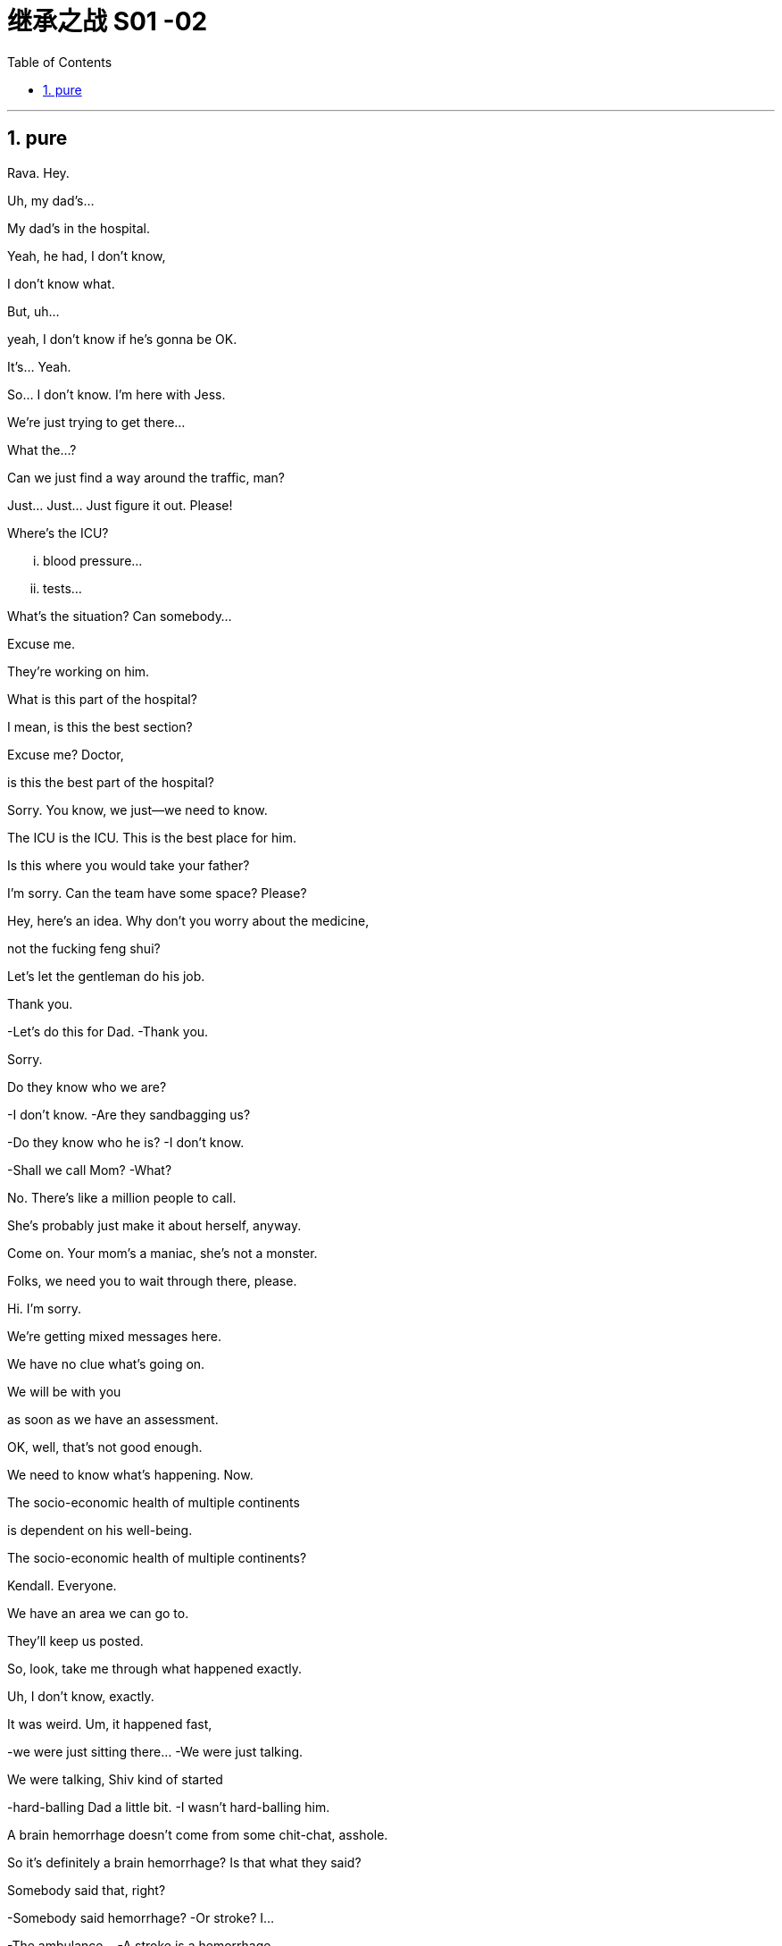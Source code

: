 
= 继承之战 S01 -02
:toc: left
:toclevels: 3
:sectnums:
:stylesheet: ../../../../myAdocCss.css

'''

== pure

Rava. Hey.

Uh, my dad's...

My dad's in the hospital.

Yeah, he had, I don't know,

I don't know what.

But, uh...

yeah, I don't know if he's gonna be OK.

It's... Yeah.

So... I don't know. I'm here with Jess.

We're just trying to get there...

What the...?

Can we just find a way around the traffic, man?

Just... Just... Just figure it out. Please!

Where's the ICU?

... blood pressure...

... tests...

What's the situation? Can somebody...

Excuse me.

They're working on him.

What is this part of the hospital?

I mean, is this the best section?

Excuse me? Doctor,

is this the best part of the hospital?

Sorry. You know, we just--we need to know.

The ICU is the ICU. This is the best place for him.

Is this where you would take your father?

I'm sorry. Can the team have some space? Please?

Hey, here's an idea. Why don't you worry about the medicine,

not the fucking feng shui?

Let's let the gentleman do his job.

Thank you.

-Let's do this for Dad. -Thank you.

Sorry.

Do they know who we are?

-I don't know. -Are they sandbagging us?

-Do they know who he is? -I don't know.

-Shall we call Mom? -What?

No. There's like a million people to call.

She's probably just make it about herself, anyway.

Come on. Your mom's a maniac, she's not a monster.

Folks, we need you to wait through there, please.

Hi. I'm sorry.

We're getting mixed messages here.

We have no clue what's going on.

We will be with you

as soon as we have an assessment.

OK, well, that's not good enough.

We need to know what's happening. Now.

The socio-economic health of multiple continents

is dependent on his well-being.

The socio-economic health of multiple continents?

Kendall. Everyone.

We have an area we can go to.

They'll keep us posted.

So, look, take me through what happened exactly.

Uh, I don't know, exactly.

It was weird. Um, it happened fast,

-we were just sitting there... -We were just talking.

We were talking, Shiv kind of started

-hard-balling Dad a little bit. -I wasn't hard-balling him.

A brain hemorrhage doesn't come from some chit-chat, asshole.

So it's definitely a brain hemorrhage? Is that what they said?

Somebody said that, right?

-Somebody said hemorrhage? -Or stroke? I...

-The ambulance... -A stroke is a hemorrhage.

-It is? -Yes.

Did someone say "Hemorrhage,"

or is it just us who said it?

It could be an aneurism.

Why aren't we chasing this?

I'll chase.

Hey, uh, is there any...

Did Dad ever talk to any of you guys about cryogenics?

You're insane.

Look, I don't want to be given the runaround

by Doctor-fucking-SUNY Purchase Medical School here.

We need to know who the top players are, OK?

Who's the top dog in this hospital?

Have you talked to Dad's neurologist?

Kendall, stop acting like the king of the hospital.

We're all trying to do our best, so just fuck off.

I'm on it. OK?

According to this, it sounds like a stroke,

but it could be an acute subdural hematoma.

Great. Get in there and operate, Doctor Google.

He once talked to me about cryogenics.

What? Wouldn't that just be typical?

All the other billionaires are strolling around in new bodies,

but not Dad, because we were

too embarrassed to actually discuss it.

He didn't talk to you about cryogenics.

You talked to him about cryogenics

because you're obsessed with cryogenics.

-I'm not really, Kendall. -And what he didn't tell you,

and what I'm telling you now,

is that you are an idiot.

Sticks and stones, Kenny.

Yeah, I know.

And on his birthday, too? It's so shitty.

So what's happening now?

Are you staying at the hospital?

I guess.

I mean, I think I've got a job,

but I don't know.

Logan said I did,

but Marcia was the only one to hear it,

so... and then he tragically,

you know, like, whatever.

Well, what sort of job? Is it a good job?

I don't know. Like,

could be anything.

And I have, like, 20 bucks left.

The world is so fucked up.

I am not sending you any more money, Greg.

Step up.

I'm not asking you to send me...

Look,

just make sure about the job.

-All right?  -Yeah, I know.

Hey, do you have cash?

Yeah. Uh...

no, just my last twenty.

That's fine. Thanks.

I just got mugged by Shiv.

Born in humble circumstances in Dundee, Scotland,

shortly before the outbreak of the Second World War,

Logan Roy grew up in poverty,

but died one of the richest

and most powerful men in America.

His widowed mother took the decision...

It's an ATN obituary.

They want us to OK it in case they have to run it.

Is it nice?

I mean, it's made by his own news division.

Doesn't say he was a prick.

You want to watch it?

No.

I would really love to see you.

Yes, it's appropriate. It could hardly be more appropriate.

Ok?

Yeah, OK. OK, good.

-Hey, Jess? -Mm-hmm?

There's nothing in here about our mom.

Or Connor's. They need to be included.

Yeah.

PJ says Aziz Kahn at Mayo Clinic is the best there is.

Sarah says Ann Wieman at NYU.

Ann Wieman? Is that... That's not who I have.

Well, it's the name I have.

Can you tell Sarah to give her a call?

-Sure. -Hey, Rome.

-Do you have regular?  -No, I've got...

Now I'm strapped. Was there any change at all?

-Hey, you guys. -What?

Could I have the change?

What is this? Already? People are sending shit already?

It's from Lawrence Yee at Vaulter.

Call him and tell him that is not fucking appreciated.

Mm-hmm.

-Kendall, I'm so sorry. -Thank you, Gerri.

Can you give me five?

We need to talk.

Over here, OK?

Obviously the nominating committee, the board,

has a plan in the event of Logan's incapacitation.

Sorry, do I need to hear this right now?

You do.

In the event that we, uh,

continue on our trajectory

of his current consciousness,

we're gonna need to announce a plan

by around 6:30, before the markets open,

in order to avoid a lot of funky chowder.

Did you say funky chowder?

We've set up down here.

What have you set up?

You're gonna want a place to just be,

and chill, you know?

We talked to some of the trustees of the hospital,

so everybody knows who's who.

Yeah. It's not a war room yet, but, um...

But if we need one, it's available.

Jesus.

Uh, so there's a bathroom through there...

-Hi, Karolina...  -Hi.

Thank you, guys.

So I have Dewi and Asha from the nominating committee on the line.

Kendall's here, and you're on speaker, guys.

So sorry to hear about the news.

Likewise.

As you know, our standing plan in the event of Logan's...

absence, is to separate his CEO and Chairman roles.

You'll become acting CEO,

Frank stays on as COO.

We'll need to act fast. Stabilize the stock price.

Dewi? Dewi?

I'm sorry...

my dad is my focus right now, OK?

Of course, it's just that there's a problem

in terms of the optics if what happened earlier today

between you two gets out.

I'm sorry, I don't know what you're talking about.

Sure. Well...

And then there's the problem with Frank.

-As in?  -Logan fired him

and promoted Roman.

Roman?

Jesus.

Look, I'm sorry, I...

I can't get into this right now, guys.

No, of course.

You are in no fit state.

But here's my take, OK?

My dad got sick today, right?

I don't know, I mean, nobody knows

when he started acting out of character,

but, like, he didn't seem great from the morning on,

and there's no paper on any of the moves made today.

-Right, Gerri? -Uh...

nothing meaningful.

Yeah, it was words.

Words are just, what?

Nothing.

Complicated air flow.

So, I mean, if I was saying what actually happened today,

it would be nothing.

Well, that certainly

makes things simpler from our point of view.

Do you think you can get the family behind it?

Yes.

And Frank?

Sure.

Dude, can't we just talk here?

You know Connor's invited Willa down?

What?! Here?!

What's the deal with their deal?

Unlike me, he has no sense of boundaries.

What the fuck?

It's stale, but it's empty, I think.

-Hello? -You wanna do a play?

No, I, um, just wanted to...

I've been thinking that maybe this might be

really tough on Marcia.

Yeah, you're thinkin' that?

What, will she put all her inheritance into gold or oil?

No, I just... No, I...

Look, I know that, like, the trust only comes into play

if certain things happen...

Yeah, he's dead, or brain dead.

Yeah, but I was thinkin', like...

wouldn't it be nice for Dad to wake up

and for all of us to have signed,

like he wanted?

You know, like a nice gesture?

And if he doesn't wake up,

we've basically signed over to Marcia

the power to choose the new Dad.

So... OK. So, for the record,

you are declining to sign on the change of trust?

-For the record? -Yeah.

What the fuck is this, McCarthyism?

I'm not declining, I'm just not...

I'm not "Clining." What the f...

OK. No. OK, just, you know,

that just seems very shitty under the circumstances.

What circumstances?

Well, you did make her husband's brain explode.

Fuck you, man!

Wait...

-Stop it! -You shit!

What, are you fuckin' insane?

No! No!

He...

He doesn't deserve this.

It's just so unfair.

He's a great... man.

He, like, let me come to his birthday lunch.

And he offered me a job.

Right?

He doesn't deserve this.

And... so, if there's anything that I can do,

let me know.

Actually, there is something.

-OK. -Can you go to the apartment

and get his bed things and slippers?

The ones with the dark checks.

You don't mind?

No, no. I'd be...

respectfully, uh, somberly willing.

Thank you.

-Now? -Please.

OK. All right.

Marcia, we can get

Colin or the driver to go and get his things.

I don't need this fly buzzing in my face.

Slippers, slippers, slippers, slippers, slippers.

Yeah, don't fuck it up.

Fuckin' long legs. Greg! Hey, I need a favor from you.

What's up?

Dad had some papers he wanted us to sign,

and they're in some envelopes,

just pick 'em up at the house, and bring 'em.

Yeah. Where are the papers?

They're in the house somewhere.

In envelopes--They're just in the house!

-You got it? -OK. I was imagining...

Oh, you're fucking tall. This is hurting my goddamn neck.

I have to go. OK? Just find the papers,

and bring 'em back.

Papers, and... and... they're gonna be just...

I am so done with this conversation.

-Just handle it, OK? -All right. Yeah.

Better not fuck this one up.

I don't want Logan Roy's newspapers

goin' through my trash cans.

-Oh, my God! We've killed... -Logan.

We're bastards!

Turn that off.

Roman, no. Turn it off.

-We've killed... -Logan.

We're...

What are they saying?

Just rumors, you know.

He was taken to the hospital,

some of Twitter says he's dead,

and also a good deal of, um,

of rejoicing at our father's potential demise.

Can we find out who these fuckers are

and, like... report them?

Or just, like, screen grab their shit.

-OK. -So we know? Yeah?

So, I don't know where Kendall is, but...

Hi. Really sorry, you guys.

Thanks, Willa.

Why don't we sit over here.

Oh, there's Ken.

It's gross.

News is out.

OK, right. Well...

So, um, listen.

I don't even want to think about this,

but I just spoke to the nominating committee,

and, uh...

the thing is that the plan

is to announce that I take over from Dad.

-Well, no. -Excuse me?

-What do you mean? -I mean,

we're waiting for the results of the scan.

It's a pointless conversation.

OK, well, let's talk about it.

I can't talk about it. I'm upset.

Hey! I'm upset too.

Oh, not too upset to go and fucking plot

-with the suits. -Fuck you! OK?

I could hardly hear them for the blood rushing in my ears.

Isn't there a plan anyways? Like...

Yes, there's a plan.

That's what I'm fucking telling you.

The plan is that Frank and I will take over...

-Frank was fired. So.. -Yeah.

OK. Well, I mean, let's d-discuss

and just see where we are, right?

I'm not doing this.

If Dad dies, I don't want

to be talking about this shit when he dies.

He won't die.

Yeah, this is great. Thank you.

Hey, man.

Sorry, I'm... I'm really sorry,

but I don't have any money for the cab.

I'm sorry, sir, do I know you?

Yeah, I-I was here a little earlier.

I got assaulted a little in there.

So can you pay for the cab, please?

She was supposed to call,

but maybe she didn't because there's an emergency,

uh, happening.

Sir, I'm sorry,

I don't know who you are.

OK, so he's not gonna lend me the money.

So, I don't know, um...

You know, he... Pretty much, he owes you your money.

He owes me the...?

You better give me the money, dude.

You guys need to work this out for yourselves,

because basically one of you guys

hasn't got $14, OK?

Yes, ma'am.

Hello, Mrs. Roy?

Thank you.

I'm so sorry.

It's so weird.

I actually like hospitals.

Lots of people don't. But they're safe.

The weird thing for me

is that I was, well,

I'd been intending to talk to Logan,

you know, and make a... make a proposal,

a very decent proposal, to Shiv.

Actually been meaning to ask for his blessing for a while,

but, uh... now it's very difficult.

You need to find the right time

for these conversations.

Right.

The weird thing I'm thinkin' now is,

do you think Logan would still like to be asked?

You know? I mean, I know he can't reply,

but would he appreciate the gesture

if he was told about it later?

Or even in the case...

in the case of the worst... case,

would it have been nice to have asked his body?

Rumors continue to circulate about the health of...

Hey, hey. They're ready.

They have the results.

OK. Fuck.

You OK?

Yeah. Yeah. He'll be fine.

He's probably in there eating a fucking chicken bucket

and yelling at someone.

He's had a hemorrhagic stroke,

a bleed in the deep right hemisphere

that put pressure on the thalamus and the brain stem,

and that's what caused a loss of consciousness.

So, what, do you operate?

We don't do that with deep bleeds, especially in older patients.

-He's not an older patient. -Dude, he just turned 80.

But physically, he's, like,

still in his 70s, and he's in great shape.

The evidence is that operating

in situations like these isn't worthwhile.

So, then, what do you do?

You can't do nothing.

We will carry out regular observations,

and hopefully we'll see some improvement soon.

That's not good enough. Right, Dr. Judith? That's...

It's an excellent department.

Well, thank you for your input,

but you'll understand if we check out our options.

My assistant's been in touch with Ann Wieman at NYU,

and we might move Dad there.

No. He stays here.

He gets better here.

Well, we can discuss.

We'll discuss and get back to you.

No. No discussion.

I am his next of kin. I am his proxy.

I am in charge. Thank you.

Good. Well...

we'll move Logan to a suite in Greenberg.

I'll show you the way.

I'm sure you have some questions.

Feel free to ask me on the way up.

-I'm sorry, Ken. -Thanks for coming over.

OK, so look.

We don't know what's going on.

He could be fine; he could not.

Either way, he's not gonna be back tomorrow,

so, long story short,

will you carry on as COO, step up on the board...

-Become acting chairman. -Yes.

-No. -What?

He fired me, Ken.

He... I...

Look, I don't know if he even knew what he was saying...

if his brain was working.

His brain was working fine.

Well, whatever else, there's no proof, legally,

-that yesterday even happened. -That's not the problem.

-So what's the problem? -I don't want to be chairman.

I am just an attendant lord, here to swell a scene or two.

What the fuck does that mean?

Come on, don't do that.

We could do great things together.

Mm-hmm.

So what do you need, Frank?

A jazillion dollars in unmarked Bitcoin.

I don't have a price, Ken.

-Frank, I don't understand. -Ju... We'll talk.

There's a lot of mess to be cleaned up, Kendall,

but you can do it, son.

You can.

And there's nothing I can say to change your mind?

I'm sorry about your father.

And good luck, Kenny.

Yeah?

I told Greg to bring the change of trust.

-What? -And when he does,

I think we should sign it.

I... I'm not doing anything without my lawyer present.

OK. Well, I'm going to sign it, I'm getting Connor to sign it.

It's gonna make you look pretty fucking heartless when you don't.

Don't give me a fuckin' scary look.

You hit me, I will fuck you up.

Fuck.

Yeah.

God, you're so annoying.

Shut up.

-Hello? -Greg.

Hey. Did you find those contracts Roman asked for?

Uh, I... Yes, I got 'em.

Oh, I think you have the wrong ones.

Uh, OK.

Right.

What, uh, what shall I do?

Look, there's a lot of confusion.

'Cause if you have any doubt, maybe you can't find them,

and that might be simplest.

But if I do,

'cause I...

I think I have the right ones here.

Don't bring them in.

Did he change his mind?

No. I'm just telling you:

Don't bring them in.

Ok. Ok. S...

All right, I get... I get it.

So, who's the...

Like, what's the chain of command here?

Are you the more senior sibling?

Greg,

it's simple.

This is a favor I'd like you to do for me,

and I'd like you to be discreet.

You stay for a while, you can't find them,

you come back. OK?

-OK. -Thank you.

This is better.

look, so, I know you don't want to talk about this,

I'm just informing you, Roman as a board member

and Shiv as a shareholder,

I'll be taking temporary charge as CEO and Chairman.

Frank is not interested in the position at present.

No. I'm sorry, but even if we were talking about this,

which we are not, it wouldn't necessarily be you.

I'm sorry, then who the fuck would it be?

I don't know. Anyone.

It could be me.

Are you insane?

-Dad made me COO. -I don't think so, dude.

Dad wasn't thinking straight.

I think he was.

You? The chief operating officer?

-Yup. -I mean, if that wasn't a sign

he was loco in the coco, I don't know what is.

Well, I don't see it that way.

Come on. It was a negotiating position, Rome.

He was fuckin' playing you

to get you to sign the change of trust.

Do you even know what it fucking involves?

I mean, he conked out mid-game.

Are you calling me a dipshit?

No. I love you, man, but you're not a serious person.

All right, fuck you. He's alive, you're not the fuckin' boss.

All right! Come on. Let's not throw shit around.

We're in the middle, so let's just sit tight. No sudden moves.

We need to move. The markets are gonna

want to know who's behind the wheel.

We need to control the narrative.

"Control the narrative." You probably yell that when you cum.

"Oh! Control the narrative! Oh! Control it...

Control the narrative! Uhh..."

Fuck you. We're in a hospital.

Everyone knows.

We have to say something.

No. Actually, we don't. 'Cause no one knows how serious it is.

So we don't have to say anything.

Actually, we do. The SEC.

There are rules, there are laws...

Oh, no. The law? Well, we can't break the law.

Hey, Karolina?

Has a CEO ever been out of action

and people haven't been told?

Um, not that I can think of. There was Apple, but that...

Right, but if we... wanted to drag our feet on this,

until we figure the moves...

Well, once we do know,

there's a duty to shareholders to let people...

Yeah, but I don't... I don't know what we know.

I mean, this could be an allergic reaction.

-It could be the flu. -Oh, come on.

Look at the fuckin' orchids. This is out there.

It's like we're being held hostage in the Honolulu airport.

But if we wanted to say something, you know, other than...

It's called a lie, Shiv.

When you say the thing that's not, that's a lie.

We'll need to make a holding statement.

Of course, I'm open to your suggestions

on how to... finesse it.

Perfect. We'll make a decision and get back to you shortly.

Logan Roy, CEO and chairman of Waystar corporation...

So, what do you think I do?

Well, I don't know. What did she say?

Roman said bring in the papers,

Shiv said don't bring in the papers.

Well, I guess you need to decide

which one of them is more important?

I guess Roman's... in the company,

but Shiv seems like, I don't know, more bossy?

All right. Well, can you just take some of the papers?

Plus, I don't know about these slippers.

Like, they're all plaid.

Does "Checked" mean plaid?

'Cause then there's gingham, there's tartan...

It's like a crisscross fuckin' minefield.

Oh, fuck the slippers, Greg.

You have to strategize.

I'm trying to strategize, Mom, with you!

But you won't strategize.

Hey. What's up, Kendall?

You mix me up with your sponsor?

Listen, I'm just calling to issue a reminder.

Your pecker's in my pocket, OK,

Dickless Dickleby?

You do what I say.

Let others say what they want, but we stay dark.

You get me? No reporting on what went down yesterday,

the turmoil.

Well, I can do whatever I want,

because Vaulter and our satellite sites

have editorial independence...

as set out in that piece of paper you signed.

You know what that piece of paper is to me?

Nothing. OK?

I'd jerk off on that paper and send it to you as a greeting card.

Simon says, Mum's the word.

Motherfucker.

Hey. Sorry to bother you so late.

Hey, let's put something together

about the Roy family shitshow.

So, and I don't want to get into this, but

maybe we should just cut off the whole Kendall CEO thing

so that it doesn't get painful.

Well, I mean, I'm not looking for it,

but I guess I'm already COO,

so one more step...

It's not gonna be you.

-Because? -Come on.

-I don't know what that means. -Yes, you do.

Well, it doesn't matter who does it.

It's just temporary, so anyone will do.

Yeah, sure. Anyone.

-Tom. -Tom?

OK, fine.

Karl.

Prick. Eva?

Cunt.

Okay. So?

Someone Dad trusts.

But Dad doesn't trust anyone, except Frank,

and he fired Frank for shits and giggles.

Gerri?

I don't love Gerri.

But I don't hate Gerri.

So, Gerri.

I'll talk to her.

So, Gerri.

How ya doin'?

Oh, I'm fine.

This is where they brought Baird, so it's a little...

Baird?

Yeah, Baird. My husband.

Shiv's godfather?

Oh, does he, um... with the tortoise?

-Yeah. -Fuck, yeah. Of course.

-How is he? -He's dead.

I know. I know. I remember... you...

So, uh, Gerri, uh,

just wanted to say thanks

for captaining us through this shitstorm.

Um, you do a good job,

Gerri, you, uh,

you're, um, you're a real good job-doer.

I suck at the whole corporate flirt thing.

You know, I just...

I like to lube up and fuck, you know?

-ok. -ok.

So, um... for me and Shiv,

the whole Kendall thing doesn't work.

So we were thinkin'... general counsel...

you know where the bodies are buried.

You probably buried 'em yourself.

So...

you would have the family's support

to step in and take the reins.

That's a very generous offer,

but I'm going to have to decline.

OK. Can, uh, can I ask why?

Why I don't want the job that makes your brain explode?

OK, but, um, uh...

G-Gerri, excuse me,

but I... I've always thought of you...

and I mean this in the best possible way...

as a stone-cold killer bitch.

Who says you don't know how to flirt?

Ok.

Hey. Can I get a moment alone with you, do you think?

-I... -Have you seen this?

I'm so sorry about your father.

Thank you. Would you give us a minute?

Yeah.

Thanks, Willa.

Tom, would you mind?

Oh, come on. I'm not the same as her.

Ken.

Vaulter's running a story about how the company's in turmoil.

Don't we own him?

"Shit Show at the Fuck Factory"?

Yeah. Uncertainty, discord.

That is not a good story.

"Family gets behind other member of family,"

that's a good story.

Oh, fuck them.

I mean, when Jobs was dying, Apple didn't say anything.

We're in a hospital, Shiv. Everyone knows.

We can't just prop him up and wave his hand

and say he's fine like they did

in the Politburo or Weekend at fuckin' Bernie's.

I like the sound of that, though.

Look,

you can't put a value on a human life,

except in our case, you rather precisely can

because when trading opens tomorrow,

we're gonna drop like a stone.

The only question is, what's the bottom?

I think I'm the best option.

I just want to say that, uh,

if you need me to... go get sandwiches or coffee

or step up from Regional Parks and run North America, I can,

and I will. And that's just an offer on the table...

-Fuck off, Tom. -Fuck you, Kendall.

-Don't talk to Tom like that. -It's OK. It's fine.

I was about to be announced.

I mean, how can I not be the logical choice?

Because you were about to be announced,

Ken, and then you weren't.

I mean, the only thing we know for certain,

like for absolute certain, tonight,

is that Dad didn't want you running the company.

So if there was a list of 7 billion people on this planet

that Dad would choose to be boss,

we know you would be last.

Dad fired you, man.

No, he did not fire me.

He said it was just gonna take a little longer.

But he said that to be nice.

What I think he meant to say was

that he wished that Mom gave birth to a can opener

because at least then it would be useful.

You're a dick.

-That's... -Too far?

Look, the board are offering this to me.

I don't actually need your backing.

You actually really, totally do.

I think you do.

Without it, after what Dad did to you,

I mean, we could probably take any appointment to court.

Jesus, Shiv, we're talking about court now?

Fuck you!

I didn't even want to talk about this, remember?

What do you... What do you have against me?

-Nothing. -Nothing?

Oh, you want me to actually say?

-Yes, I do. -You lack killer instinct,

you're wet, you're green, you're intellectually insecure,

-Bullshit. -you're not emotionally strong enough,

-you have addiction issues. -That's enough!

I don't think all that, I'm just trying to be Dad's voice.

Bravo. It was an excellent impression.

I just want to say I'm not getting involved.

Good.

But Shiv's right.

I'm not saying I would make a better CEO,

that's unsaid--

It's not unsaid when you say it.

No, I'm saying I'm not saying it,

so, in fact, it is unsaid.

Hey, pal, why don't you go help Willa with her homework?

Ouch. Asshole.

Listen, why don't you decide everything.

I don't care. I just observe.

I'm a UN white helmet. All right?

Guys--

who else are you gonna get?

I think Shiv would be great.

That's what I think.

Thanks, honey,

but... no way.

I mean, she doesn't work in the company

and has no experience of the company

and the markets would freak,

but apart from that, I agree with you.

I mean, we have options.

Sure. You could all ask for morphine

so you can stay in your painless fucking fantasy world

where the orchids dance

and the company is run by a magical fucking unicorn!

Fuck your options.

Hello, this is Greg on Greg's phone.

-Greg. How ya doin'? -Yeah, I'm just, um,

not dawdling.

You're still at the fucking apartment?

You've been there forever.

Uh, just, um...

I know you're picking up PJs and all that shit,

just grab a sweater, maybe, also. My dad's, OK?

-OK. Which sweater? -It doesn't matter.

Not something washed. Something that he's worn, maybe.

-If you find one. -OK, yeah.

If he's worn it, if his...

How am I gonna know if it's worn?

Just smell it. OK?

Jesus! I just want something that smells like him, OK?

I just want that. Is that enough for you?

Dude, that's really nice.

I would want that if this was my situation, too.

So I'll sniff some stuff for you...

Just... Whatever. And if you tell anyone about this,

I will... cut your dick off.

And don't forget those papers I told you to bring.

And, uh, thank you.

Fuck off.

Yeah.

I... apologize if my bell summoned you.

It's, um...

-It's like 4:00 a.M. -Yeah, I couldn't sleep.

Put the kids to bed and thought I was missing all the fun, so...

How are they doing?

-The kids? -Yeah.

They're OK.

Maybe you could bring them by tomorrow.

So they can say their... you know, say their... hellos.

-Yeah. -OK.

How are you feeling?

Good. Yeah.

Yeah. How am I feeling?

Fuck. Ask me another?

-Jesus, what a day for you. -Yeah.

The nominating committee want me to be the big boss.

Really?

But Shiv and Roman won't back me

because of what Dad said at lunch.

Jesus.

-Yeah. -Ah, your family is so...

fucked.

I'm sorry, but... Wow.

I'm sorry.

Ken, I...

What can I say? It's... I don't know.

Adrenaline.

It's just my body.

I'm glad you're here.

Yeah. I can tell.

-Hey. Look. Stop. Stop. -No. I'm not in the mood.

There's something I have to say to you.

-What? -Siobhan Roy...

Oh, my God.

... will you marry me?

What... the fuck? Seriously?

I love you.

And I wanted to do something to make all this better.

And I thought while your dad's still with us,

wouldn't that be a nice thing?

We can get a quick wedding.

What is it about my dad dying in a sterile environment

that screams big romantic gesture to you?

Well, it's a horrible day, I thought...

thought it would be a nice... thing.

Tom, you can't balance it out like that.

I'm not gonna... give you a blow job when your dog dies.

Right?

Yeah. OK.

It's fine. I misjudged it. I get it.

No, I'm s-sorry. Honey, I'm sorry.

I'm... This is...

Let's just not have this as the moment.

Why don't you do this again properly another time.

No! Exactly. This is not the moment.

This didn't happen. Abort. Abort, abort,

Good. OK.

But so you know,

yeah, whatever.

-Yes? Yes? -Yeah.

When it happens, yes.

Yes? Yes!

-Really? -Yeah. I...

Yeah.

-It's such a shitshow. -What is?

My family.

Our family.

-Our family. -Yeah.

So I got the slippers.

Thank you.

Yeah, I finally found 'em.

Can you put them in there, please?

Yeah.

So, you got the slippers.

Uh-huh.

I guess that makes you Prince Charming.

I guess so.

You saying you want to fuck Marcia?

What?! No. Wh-Why would you say that?

That's what you just said.

No. It isn't.

You said you were Prince Charming.

-No, you just said that. -I'm kidding.

I'm kidding.

Ok.

Do you know that, uh...

Do you know that he gave me a job?

What job?

-I don't know. -OK.

-Do you know when I start? -No. Obviously I don't know.

-Why would I know? -I don't know.

I thought you might know 'cause I thought everybody's talking

and, like, might be talking about me?

No, everybody was talking about you this whole time.

Everyone was only talking about you, Cousin Greg.

I get it.

Ha ha.

Hey. Hey.

When you, uh, figure all this out,

come in and see me. OK?

And, uh, and I'll look after you.

All right?

I'm serious. I will.

-Sure. -Thanks, man.

That's OK.

All right, later.

Take it easy, Greg.

Yo, come here for a second.

So, listen.

I've been thinking... This is my vision.

We got for it. Me and you.

CEO and COO.

Me and my homey Romey.

I thought I was a fuckhead.

Uh, dipshit, and you said that.

You said I wasn't serious.

Sorry. It's been a long day.

Yeah.

But dude, seriously.

Me and you, bro.

Like, I could teach you.

And you could, you know, teach me.

And Shiv?

I mean, you know what Shiv's like.

Ultimately she's a daddy's girl. Right?

I mean, she wants to play it safe.

We're the ones with the nuts to fuckin' revolutionize.

OK, I'm not uninterested.

All right, then, let's fuckin' do it.

Here's the thing. Gerri just turned down the top job.

So does that mean something?

Are you fuckin' with me?

Nope.

Who asked Gerri?

It was broached.

-It was broached? -Yeah.

By who? Did you broach? You broached it, didn't you?

Don't pin the broach on me, OK? Everyone was broaching.

Just want to make sure we trust each other.

Everything up front, OK?

All right.

Ok.

Shake on it or something?

Official?

Oh. OK.

Hi.

Oh, come on.

Hey. Hey, knock it off.

Thank you, Willa.

So, listen, I've asked Roman to be acting COO...

-Actual COO. -...to my acting CEO.

-And you said? -I said why not?

-Snake. -Sis, please,

I'm trying to bring everyone together here. I'm mediating.

-Well, I'm saying no. -Me too.

I thought you were a fucking white helmet.

Sometimes a peacekeeper has

to go shoot a maniac on the perimeter, OK?

What the fuck? Why would you say no to this and yes to Gerri?

Gerri has been with the company for 20 years. Dad trusts her.

She's older. She's wiser. She's a mature person...

such as myself.

Well, she doesn't want it.

OK, so in my opinion, we should find someone else.

-Temporary. -OK, like who?

I don't know, someone neutral.

Eva or... American Psycho, what...

-Karl. -Karl. Yeah.

And what if it isn't temporary,

what if he uses his position to make it permanent?

Because he wouldn't do that. He's nice! He brought coffee.

Oh, he brought coffee.

Then we should definitely let him take control of the company.

Dude, he's not gonna take control of the company.

Look, it's a gamble.

It's either me and Roman and us as a family,

or it's Eva and Karl,

or some fuckface suit from the Deep State of the company.

They could take the company out of our hands,

and we'd never get near it again.

If Dad wakes up, and he's frail,

and he's looking at the end game,

you want to be the one who tells him

his family business isn't family-run anymore?

I mean, maybe you could get away with it...

-you know, his favorite. -Oh, fuck you.

But maybe you wouldn't stay his favorite

if you gave away the firm.

Look, we need a statement by 6:30.

So you just have to think...

like, bullshit aside...

who do you think, really, Dad would prefer?

What's up, fam?

Oh. Yeah... did you get the papers?

-What? -The pap...

The papers in the envelope? I called you?

Dude... Oh, my God. I'm so sorry.

So no, basically?

I was thinking about your dad,

-I was up there... -Hey, don't worry about it.

My head was just messed up.

OK. We're gonna have to announce. Where are we at?

While Dad is ill,

the family proposes that Kendall run the company

with Roman as COO.

I hereby concur.

OK. OK...

I will let the committee know the family's position,

and pending board approval, we can announce.

-Congratulations, Kendall. -Thanks, Gerri.

And Roman, congratulations.

This is all very exciting.

Difficult decision.

For the record,

I personally believe this to be a total fucking disaster.

OK, good.

Kendall, um, listen,

we need to talk.

I'm sorry, I just need to...

I just need a conversation with you in private.

What is this?

There's a few things you should know.

OK, there's no way to put this nicely,

so forgive me for stating it baldly,

but, there's a huge debt problem.

What are you... No.

-Yes. Three billion. -No, there's not.

Fuck off. I'd know.

No one knows.

Well, me and Frank.

What about... Dad?

Yeah, your dad.

Hence the debt.

Gerri, what the fuck is going on?

Where did the money go?

In 1985,

Logan needed cash badly for the expansion into parks,

so he took out a loan through the family holding company.

He knew that besides Frank,

none of the other boards members could see what was happening.

And then he added that loan

to the company's already considerable debt.

Son of a bitch.

Ok.

Ok.

We can deal.

Yeah, but Kendall, the thing is,

it's secured against Waystar's stock...

and when the stock hits 130,

they can pursue repayment in full.

Which, if they decided to do that, would eviscerate us.

Yeah, but there's no precedent for that. They'll never do that.

They'll renegotiate.

-Well, that depends. -On what?

Well, you see, the banks know that the man they invested in

can no longer function, and as far as they're concerned,

you're just some kid with nice hair.

You're making it quite fucking difficult

to savor this moment, Gerri.

I'm sorry about that.

Don't jump.

We had hoped to see a response by now,

but what we do know is that he's stable. So...

if you want to grab some sleep, this is a good time.

Night, Dad.

See you soon.

